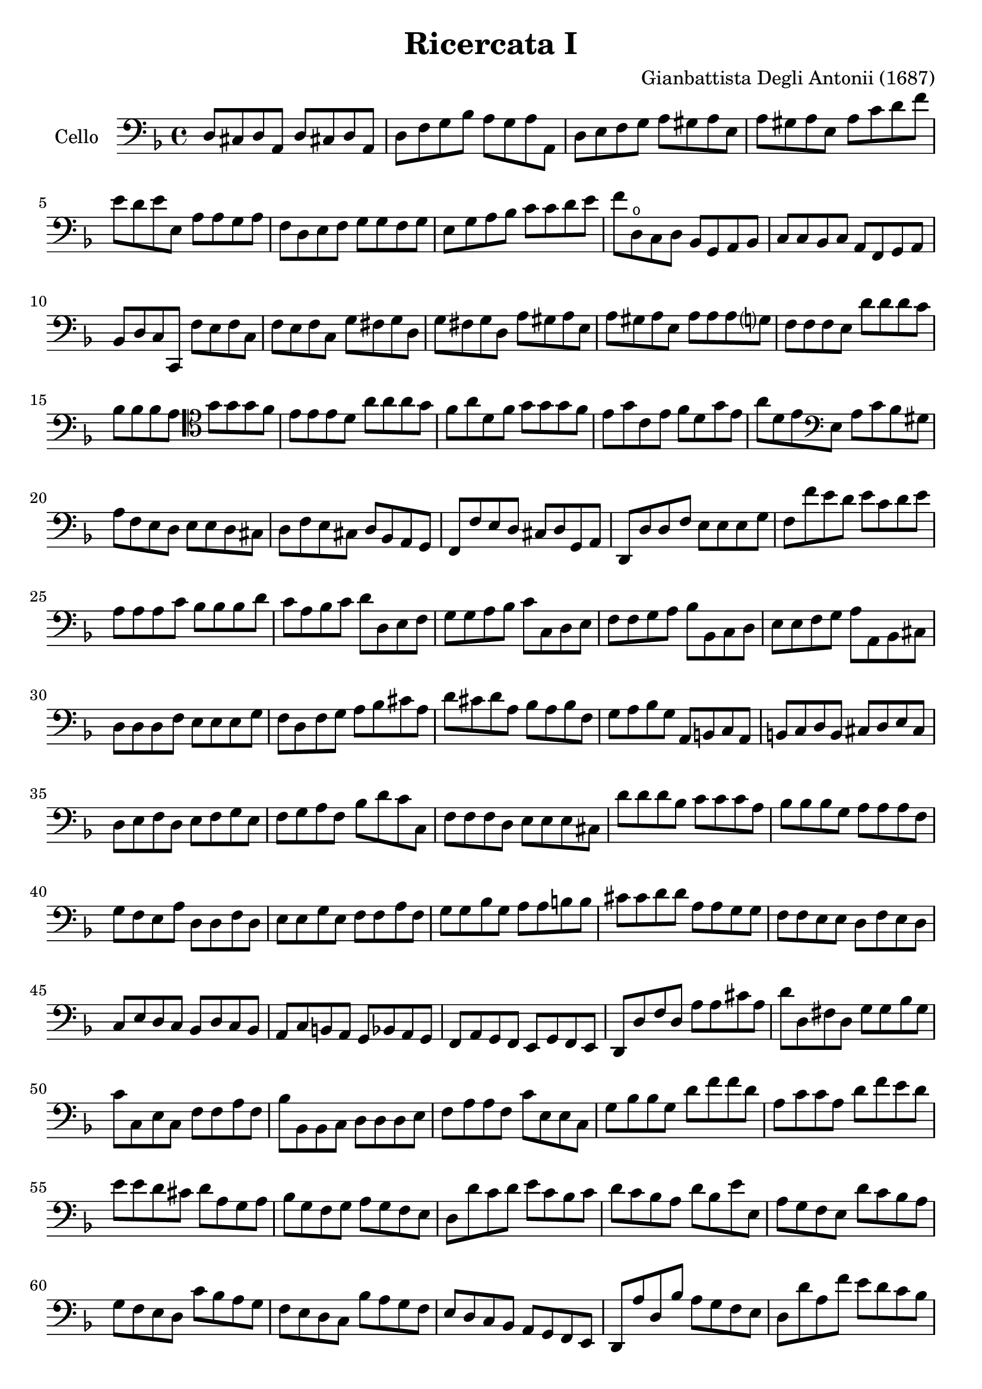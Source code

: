 #(set-global-staff-size 21)

\version "2.18.2"
\header {
  title    = "Ricercata I"
  composer = "Gianbattista Degli Antonii (1687)"
  tagline  = ""
}

\score {
  \new Staff
   \with {instrumentName = #"Cello "}
   {
   \language "italiano"
   \override Hairpin.to-barline = ##f
   \time 4/4
   \key fa \major
   \clef "bass"
   re8 dod8 re8 la,8 re8 dod!8 re8 la,8                                 % 1
   re8 fa8 sol8 sib8 la8 sol8 la8 la,8                                  % 2
   re8 mi8 fa8 sol8 la8 sold8 la8 mi8                                   % 3
   la8 sold8 la8 mi8 la8 do'8 re'8 fa'8                                 % 4
   mi'8 re'8 mi'8 mi8   la8 la8 sol8 la8                                % 5
   fa8 re8 mi8 fa8 sol8 sol8 fa8 sol8                                   % 6
   mi8 sol8 la8 sib8 do'8 do'8 re'8 mi'8                                % 7
   fa'8 re8\open do8 re8 sib,8 sol,8 la,8 sib,8                         % 8
   do8 do8 sib,8 do8 la,8 fa,8 sol,8 la,8                               % 9
   sib,8 re8 do8 do,8 fa8 mi8 fa8 do8                                   % 10
   fa8 mi8 fa8 do8 sol8 fad8 sol8 re8                                   % 11
   sol8 fad8 sol8 re8 la8 sold8 la8 mi8                                 % 12
   la8 sold8 la8 mi8 la8 la8 la8 sol?8                                  % 13
   fa8 fa8 fa8 mi8 re'8 re'8 re'8 do'8                                  % 14
   sib8 sib8 sib8 la8
   \clef "tenor"
   sol'8 sol'8 sol'8 fa'8                                               % 15
   mi'8 mi'8 mi'8  re'8 la'8 la'8 la'8 sol'8                            % 16
   fa'8 la'8 re'8 fa'8 sol'8 sol'8 sol'8 fa'8                           % 17
   mi'8 sol'8 do'8 mi'8 fa'8 re'8 sol'8 mi'8                            % 18
   la'8 re'8 mi'8
   \clef "bass"
   mi8 la8 do'8 sib8 sold8                                              % 19
   la8 fa8 mi8 re8 mi8 mi8 re8 dod8                                     % 20
   re8 fa8 mi8 dod8 re8 sib,8 la,8 sol,8                                % 21
   fa,8 fa8 mi8 re8 dod8 re8 sol,8 la,8                                 % 22
   re,8 re8 re8 fa8 mi8 mi8 mi8 sol8                                    % 23
   fa8 fa'8 mi'8 re'8 mi'8 do'8 re'8 mi'8                               % 24
   la8 la8 la8 do'8 sib8 sib8 sib8 re'8                                 % 25
   do'8 la8 sib8 do'8 re'8 re8 mi8 fa8                                  % 26
   sol8 sol8 la8 sib8 do'8 do8 re8 mi8                                  % 27
   fa8 fa8 sol8 la8 sib8 sib,8 do8 re8                                  % 28
   mi8 mi8 fa8 sol8 la8 la,8 sib,8 dod8                                 % 29
   re8 re8 re8 fa8 mi8 mi8 mi8 sol8                                     % 30
   fa8 re8 fa8 sol8 la8 sib8 dod'8 la8                                  % 31
   re'8 dod'8 re'8 la8 sib8 la8 sib8 fa8                                % 32
   sol8 la8 sib8 sol8 la,8 si,8 do8 la,8                                % 33
   si,8 do8 re8 si,8 dod8 re8 mi8 dod8                                  % 34
   re8 mi8 fa8 re8 mi8 fa8 sol8 mi8                                     % 35
   fa8 sol8 la8 fa8 sib8 re'8 do'8 do8                                  % 36
   fa8 fa8 fa8 re8 mi8 mi8 mi8 dod8                                     % 37
   re'8 re'8 re'8 sib8 do'8 do'8 do'8 la8                               % 38
   sib8 sib8 sib8 sol8 la8 la8 la8 fa8                                  % 39
   sol8 fa8 mi8 la8 re8 re8 fa8 re8                                     % 40
   mi8 mi8 sol8 mi8 fa8 fa8 la8 fa8                                     % 41
   sol8 sol8 sib8 sol8 la8 la8 si8 si8                                  % 42
   dod'8 dod'8 re'8 re'8 la8 la8 sol8 sol8                              % 43
   fa8 fa8 mi8 mi8 re8 fa8 mi8 re8                                      % 44
   do8 mi8 re8 do8 sib,8 re8 do8 sib,8                                  % 45
   la,8 do8 si,8 la,8 sol,8 sib,8 la,8 sol,8                            % 46
   fa,8 la,8 sol,8 fa,8 mi,8 sol,8 fa,8 mi,8                            % 47
   re,8 re8 fa8 re8 la8 la8 dod'8 la8                                   % 48
   re'8 re8 fad8 re8 sol8 sol8 sib8 sol8                                % 49
   do'8 do8 mi8 do8 fa8 fa8 la8 fa8                                     % 50
   sib8 sib,8 sib,8 do8 re8 re8 re8 mi8                                 % 51
   fa8 la8 la8 fa8 do'8 mi8 mi8 do8                                     % 52
   sol8 sib8 sib8 sol8 re'8 fa'8 fa'8 re'8                              % 53
   la8 do'8 do'8 la8 re'8 fa'8 mi'8 re'8                                % 54
   mi'8 mi'8 re'8 dod'8 re'8 la8 sol8 la8                               % 55
   sib8 sol8 fa8 sol8 la8 sol8 fa8 mi8                                  % 56
   re8 re'8 do'8 re'8 mi'8 do'8 sib8 do'8                               % 57
   re'8 do'8 sib8 la8 re'8 sib8 mi'8 mi8                                % 58
   la8 sol8 fa8 mi8 re'8 do'8 sib8 la8                                  % 59
   sol8 fa8 mi8 re8 do'8 sib8 la8 sol8                                  % 60
   fa8 mi8 re8 do8 sib8 la8 sol8 fa8                                    % 61
   mi8 re8 do8 sib,8 la,8 sol,8 fa,8 mi,8                               % 62
   re,8 la8 re8 sib8 la8 sol8 fa8 mi8                                   % 63
   re8 re'8 la8 fa'8 mi'8 re'8 do'8 sib8                                % 64
   la8 la8 la8 sib8 do'8 do'8 do'8 do'8                                 % 65
   sol8 sol8 sol8 la8 sib8 sib8 sib8 sib8                               % 66
   fa8
   \clef "tenor"
   fa'8 fa'8 fa'8 mi'8 mi'8 re'8 re'8                                   % 67
   la'8 fa8 fa8 fa8 sol8 sol8 la8 la8                                   % 68
   re8\open re'8 mi'8 fa'8 do'8 do'8 re'8 mi'8                          % 69
   sib8 sib8 do'8 re'8 la8\open fa'8 sol'8 la'8                         % 70
   mi'8 mi'8 fa'8 sol'8 re'8 re'8 mi'8 fa'8                             % 71
   \clef "bass"
   sib8 sol8 do'8 do8 fa8 re8 sol8 mi8                                  % 72
   la8 fa8 sib8 sol8 do'8 la8 re'8 sib8                                 % 73
   sol8 mi8 do'8 la8 fa8 re8 sib8 sol8                                  % 74
   mi8 do8 la8 fa8 re8 sib,8 sol8 mi8                                   % 75
   dod8 la,8 re8 mi8 fa8 sol8 la8 la,8                                  % 76
   re8 mi8 fa8 mi8 re8 do8 sib,8 la,8                                   % 77
   sol8 la8 sib8 la8 sol8 fa8 mi8 re8                                   % 78
   do'8 re'8 mi'8 re'8 do'8 sib8 la8 sol8                               % 79
   \clef "tenor"
   fa'8 sol'8 la'8 sol'8 fa'8 mi'8 re'8 do'8                            % 80
   \clef "bass"
   sib8 do'8 re'8 do'8 sib8 la8 sol8 fa8                                % 81
   sib8 re'8 do'8 do8 fa'8 re'8 sib8 sol8                               % 82
   mi'8 do'8 la8 fa8 re'8 sib8 sol8 mi8                                 % 83
   do'8 la8 fa8 re8 sib8 sol8 mi8 do8                                   % 84
   la8 fa8 re8 sib,8 sol8 mi8 do8 la,8                                  % 85
   fa8 re8 sib,8 sol,8 la,8 fa,8 sol,8 la,8                             % 86
   re8 dod8 re8 la,8 re8 dod!8 re8 la,8                                 % 87
   re8 fa8 sol8 sib8 la8 sol8 la8 la,8                                  % 88
   re1                                                                  % 89
   \bar "|."
 }
}
